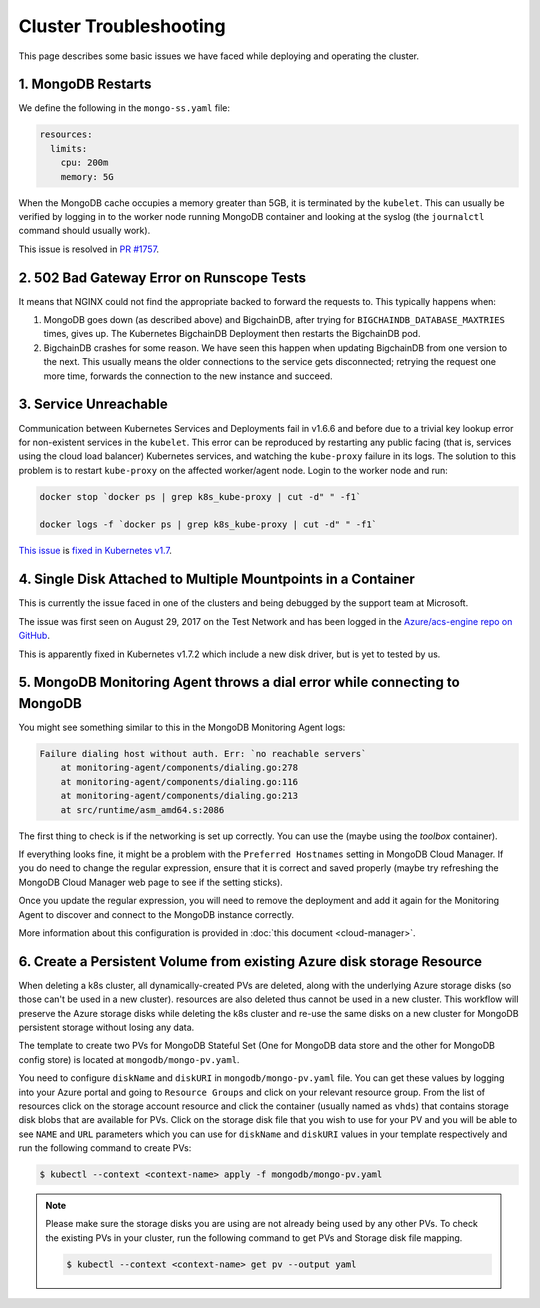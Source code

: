 
.. Copyright © 2020 Interplanetary Database Association e.V.,
   BigchainDB and IPDB software contributors.
   SPDX-License-Identifier: (Apache-2.0 AND CC-BY-4.0)
   Code is Apache-2.0 and docs are CC-BY-4.0

.. _cluster-troubleshooting:

Cluster Troubleshooting
=======================

This page describes some basic issues we have faced while deploying and
operating the cluster.

1. MongoDB Restarts
-------------------

We define the following in the ``mongo-ss.yaml`` file:

.. code:: bash

    resources:
      limits:
        cpu: 200m
        memory: 5G

When the MongoDB cache occupies a memory greater than 5GB, it is
terminated by the ``kubelet``.
This can usually be verified by logging in to the worker node running MongoDB
container and looking at the syslog (the ``journalctl`` command should usually
work).

This issue is resolved in
`PR #1757 <https://github.com/bigchaindb/bigchaindb/pull/1757>`_.

2. 502 Bad Gateway Error on Runscope Tests
------------------------------------------

It means that NGINX could not find the appropriate backed to forward the
requests to. This typically happens when:

#. MongoDB goes down (as described above) and BigchainDB, after trying for
   ``BIGCHAINDB_DATABASE_MAXTRIES`` times, gives up. The Kubernetes BigchainDB
   Deployment then restarts the BigchainDB pod.

#. BigchainDB crashes for some reason. We have seen this happen when updating
   BigchainDB from one version to the next. This usually means the older
   connections to the service gets disconnected; retrying the request one more
   time, forwards the connection to the new instance and succeed.


3. Service Unreachable
----------------------

Communication between Kubernetes Services and Deployments fail in
v1.6.6 and before due to a trivial key lookup error for non-existent services
in the ``kubelet``.
This error can be reproduced by restarting any public facing (that is, services
using the cloud load balancer) Kubernetes services, and watching the
``kube-proxy`` failure in its logs.
The solution to this problem is to restart ``kube-proxy`` on the affected
worker/agent node. Login to the worker node and run:

.. code:: bash

    docker stop `docker ps | grep k8s_kube-proxy | cut -d" " -f1`
    
    docker logs -f `docker ps | grep k8s_kube-proxy | cut -d" " -f1`

`This issue <https://github.com/kubernetes/kubernetes/issues/48705>`_ is
`fixed in Kubernetes v1.7 <https://github.com/kubernetes/kubernetes/commit/41c4e965c353187889f9b86c3e541b775656dc18>`_.


4. Single Disk Attached to Multiple Mountpoints in a Container
--------------------------------------------------------------

This is currently the issue faced in one of the clusters and being debugged by
the support team at Microsoft.

The issue was first seen on August 29, 2017 on the Test Network and has been
logged in the `Azure/acs-engine repo on GitHub <https://github.com/Azure/acs-engine/issues/1364>`_.

This is apparently fixed in Kubernetes v1.7.2 which include a new disk driver,
but is yet to tested by us.


5. MongoDB Monitoring Agent throws a dial error while connecting to MongoDB
---------------------------------------------------------------------------

You might see something similar to this in the MongoDB Monitoring Agent logs:

.. code:: bash

    Failure dialing host without auth. Err: `no reachable servers`
        at monitoring-agent/components/dialing.go:278
        at monitoring-agent/components/dialing.go:116
        at monitoring-agent/components/dialing.go:213
        at src/runtime/asm_amd64.s:2086


The first thing to check is if the networking is set up correctly. You can use
the (maybe using the `toolbox` container).

If everything looks fine, it might be a problem with the ``Preferred
Hostnames`` setting in MongoDB Cloud Manager. If you do need to change the
regular expression, ensure that it is correct and saved properly (maybe try
refreshing the MongoDB Cloud Manager web page to see if the setting sticks).

Once you update the regular expression, you will need to remove the deployment
and add it again for the Monitoring Agent to discover and connect to the
MongoDB instance correctly.

More information about this configuration is provided in
:doc:`this document <cloud-manager>`.

6. Create a Persistent Volume from existing Azure disk storage Resource
---------------------------------------------------------------------------
When deleting a k8s cluster, all dynamically-created PVs are deleted, along with the
underlying Azure storage disks (so those can't be used in a new cluster). resources
are also deleted thus cannot be used in a new cluster. This workflow will preserve
the Azure storage disks while deleting the k8s cluster and re-use the same disks on a new
cluster for MongoDB persistent storage without losing any data.

The template to create two PVs for MongoDB Stateful Set (One for MongoDB data store and
the other for MongoDB config store) is located at ``mongodb/mongo-pv.yaml``.

You need to configure ``diskName`` and ``diskURI`` in ``mongodb/mongo-pv.yaml`` file. You can get
these values by logging into your Azure portal and going to ``Resource Groups`` and click on your
relevant resource group. From the list of resources click on the storage account resource and
click the container (usually named as ``vhds``) that contains storage disk blobs that are available
for PVs. Click on the storage disk file that you wish to use for your PV and you will be able to
see ``NAME`` and ``URL`` parameters which you can use for ``diskName`` and ``diskURI`` values in
your template respectively and run the following command to create PVs:

.. code:: bash

    $ kubectl --context <context-name> apply -f mongodb/mongo-pv.yaml

.. note:: 

   Please make sure the storage disks you are using are not already being used by any
   other PVs. To check the existing PVs in your cluster, run the following command
   to get PVs and Storage disk file mapping.

   .. code:: bash

       $ kubectl --context <context-name> get pv --output yaml
